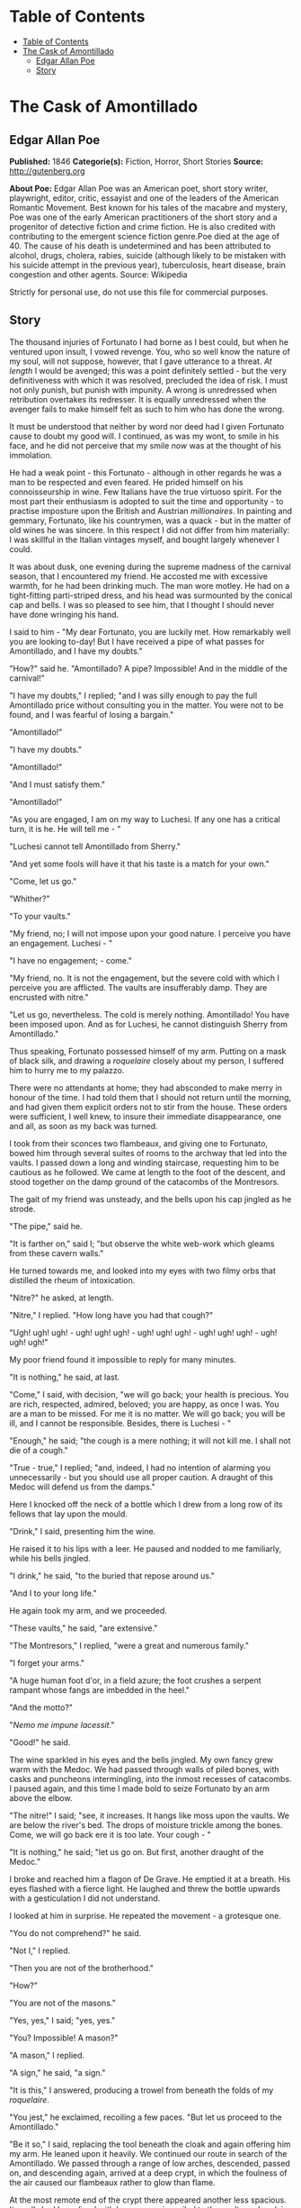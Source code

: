 * Table of Contents
  :PROPERTIES:
  :TOC:      :include all :depth 2
  :END:
:CONTENTS:
- [[#table-of-contents][Table of Contents]]
- [[#the-cask-of-amontillado][The Cask of Amontillado]]
  - [[#edgar-allan-poe][Edgar Allan Poe]]
  - [[#story][Story]]
:END:
* The Cask of Amontillado
** Edgar Allan Poe
   *Published:* 1846
   *Categorie(s):* Fiction, Horror, Short Stories
   *Source:* http://gutenberg.org


   *About Poe:*
   Edgar Allan Poe was an American poet, short story writer, playwright, editor, critic, essayist and one of the leaders of
   the American Romantic Movement. Best known for his tales of the macabre and mystery, Poe was one of the early American
   practitioners of the short story and a progenitor of detective fiction and crime fiction. He is also credited with
   contributing to the emergent science fiction genre.Poe died at the age of 40. The cause of his death is undetermined and
   has been attributed to alcohol, drugs, cholera, rabies, suicide (although likely to be mistaken with his suicide attempt
   in the previous year), tuberculosis, heart disease, brain congestion and other agents. Source: Wikipedia

   Strictly for personal use, do not use this file for commercial purposes.

** Story


   The thousand injuries of Fortunato I had borne as I best could, but when he ventured upon insult, I vowed revenge. You,
   who so well know the nature of my soul, will not suppose, however, that I gave utterance to a threat. /At length/ I
   would be avenged; this was a point definitely settled - but the very definitiveness with which it was resolved,
   precluded the idea of risk. I must not only punish, but punish with impunity. A wrong is unredressed when retribution
   overtakes its redresser. It is equally unredressed when the avenger fails to make himself felt as such to him who has
   done the wrong.

   It must be understood that neither by word nor deed had I given Fortunato cause to doubt my good will. I continued, as
   was my wont, to smile in his face, and he did not perceive that my smile /now/ was at the thought of his immolation.

   He had a weak point - this Fortunato - although in other regards he was a man to be respected and even feared. He prided
   himself on his connoisseurship in wine. Few Italians have the true virtuoso spirit. For the most part their enthusiasm
   is adopted to suit the time and opportunity - to practise imposture upon the British and Austrian /millionaires/. In
   painting and gemmary, Fortunato, like his countrymen, was a quack - but in the matter of old wines he was sincere. In
   this respect I did not differ from him materially: I was skillful in the Italian vintages myself, and bought largely
   whenever I could.

   It was about dusk, one evening during the supreme madness of the carnival season, that I encountered my friend. He
   accosted me with excessive warmth, for he had been drinking much. The man wore motley. He had on a tight-fitting
   parti-striped dress, and his head was surmounted by the conical cap and bells. I was so pleased to see him, that I
   thought I should never have done wringing his hand.

   I said to him - "My dear Fortunato, you are luckily met. How remarkably well you are looking to-day! But I have received
   a pipe of what passes for Amontillado, and I have my doubts."

   "How?" said he. "Amontillado? A pipe? Impossible! And in the middle of the carnival!"

   "I have my doubts," I replied; "and I was silly enough to pay the full Amontillado price without consulting you in the
   matter. You were not to be found, and I was fearful of losing a bargain."

   "Amontillado!"

   "I have my doubts."

   "Amontillado!"

   "And I must satisfy them."

   "Amontillado!"

   "As you are engaged, I am on my way to Luchesi. If any one has a critical turn, it is he. He will tell me - "

   "Luchesi cannot tell Amontillado from Sherry."

   "And yet some fools will have it that his taste is a match for your own."

   "Come, let us go."

   "Whither?"

   "To your vaults."

   "My friend, no; I will not impose upon your good nature. I perceive you have an engagement. Luchesi - "

   "I have no engagement; - come."

   "My friend, no. It is not the engagement, but the severe cold with which I perceive you are afflicted. The vaults are
   insufferably damp. They are encrusted with nitre."

   "Let us go, nevertheless. The cold is merely nothing. Amontillado! You have been imposed upon. And as for Luchesi, he
   cannot distinguish Sherry from Amontillado."

   Thus speaking, Fortunato possessed himself of my arm. Putting on a mask of black silk, and drawing
   a /roquelaire/ closely about my person, I suffered him to hurry me to my palazzo.

   There were no attendants at home; they had absconded to make merry in honour of the time. I had told them that I should
   not return until the morning, and had given them explicit orders not to stir from the house. These orders were
   sufficient, I well knew, to insure their immediate disappearance, one and all, as soon as my back was turned.

   I took from their sconces two flambeaux, and giving one to Fortunato, bowed him through several suites of rooms to the
   archway that led into the vaults. I passed down a long and winding staircase, requesting him to be cautious as he
   followed. We came at length to the foot of the descent, and stood together on the damp ground of the catacombs of the
   Montresors.

   The gait of my friend was unsteady, and the bells upon his cap jingled as he strode.

   "The pipe," said he.

   "It is farther on," said I; "but observe the white web-work which gleams from these cavern walls."

   He turned towards me, and looked into my eyes with two filmy orbs that distilled the rheum of intoxication.

   "Nitre?" he asked, at length.

   "Nitre," I replied. "How long have you had that cough?"

   "Ugh! ugh! ugh! - ugh! ugh! ugh! - ugh! ugh! ugh! - ugh! ugh! ugh! - ugh! ugh! ugh!"

   My poor friend found it impossible to reply for many minutes.

   "It is nothing," he said, at last.

   "Come," I said, with decision, "we will go back; your health is precious. You are rich, respected, admired, beloved; you
   are happy, as once I was. You are a man to be missed. For me it is no matter. We will go back; you will be ill, and I
   cannot be responsible. Besides, there is Luchesi - "

   "Enough," he said; "the cough is a mere nothing; it will not kill me. I shall not die of a cough."

   "True - true," I replied; "and, indeed, I had no intention of alarming you unnecessarily - but you should use all proper
   caution. A draught of this Medoc will defend us from the damps."

   Here I knocked off the neck of a bottle which I drew from a long row of its fellows that lay upon the mould.

   "Drink," I said, presenting him the wine.

   He raised it to his lips with a leer. He paused and nodded to me familiarly, while his bells jingled.

   "I drink," he said, "to the buried that repose around us."

   "And I to your long life."

   He again took my arm, and we proceeded.

   "These vaults," he said, "are extensive."

   "The Montresors," I replied, "were a great and numerous family."

   "I forget your arms."

   "A huge human foot d'or, in a field azure; the foot crushes a serpent rampant whose fangs are imbedded in the heel."

   "And the motto?"

   "/Nemo me impune lacessit/."

   "Good!" he said.

   The wine sparkled in his eyes and the bells jingled. My own fancy grew warm with the Medoc. We had passed through walls
   of piled bones, with casks and puncheons intermingling, into the inmost recesses of catacombs. I paused again, and this
   time I made bold to seize Fortunato by an arm above the elbow.

   "The nitre!" I said; "see, it increases. It hangs like moss upon the vaults. We are below the river's bed. The drops of
   moisture trickle among the bones. Come, we will go back ere it is too late. Your cough - "

   "It is nothing," he said; "let us go on. But first, another draught of the Medoc."

   I broke and reached him a flagon of De Grave. He emptied it at a breath. His eyes flashed with a fierce light. He
   laughed and threw the bottle upwards with a gesticulation I did not understand.

   I looked at him in surprise. He repeated the movement - a grotesque one.

   "You do not comprehend?" he said.

   "Not I," I replied.

   "Then you are not of the brotherhood."

   "How?"

   "You are not of the masons."

   "Yes, yes," I said; "yes, yes."

   "You? Impossible! A mason?"

   "A mason," I replied.

   "A sign," he said, "a sign."

   "It is this," I answered, producing a trowel from beneath the folds of my /roquelaire/.

   "You jest," he exclaimed, recoiling a few paces. "But let us proceed to the Amontillado."

   "Be it so," I said, replacing the tool beneath the cloak and again offering him my arm. He leaned upon it heavily. We
   continued our route in search of the Amontillado. We passed through a range of low arches, descended, passed on, and
   descending again, arrived at a deep crypt, in which the foulness of the air caused our flambeaux rather to glow than
   flame.

   At the most remote end of the crypt there appeared another less spacious. Its walls had been lined with human remains,
   piled to the vault overhead, in the fashion of the great catacombs of Paris. Three sides of this interior crypt were
   still ornamented in this manner. From the fourth side the bones had been thrown down, and lay promiscuously upon the
   earth, forming at one point a mound of some size. Within the wall thus exposed by the displacing of the bones, we
   perceived a still interior recess, in depth about four feet in width three, in height six or seven. It seemed to have
   been constructed for no especial use within itself, but formed merely the interval between two of the colossal supports
   of the roof of the catacombs, and was backed by one of their circumscribing walls of solid granite.

   It was in vain that Fortunato, uplifting his dull torch, endeavoured to pry into the depth of the recess. Its
   termination the feeble light did not enable us to see.

   "Proceed," I said; "herein is the Amontillado. As for Luchesi - "

   "He is an ignoramus," interrupted my friend, as he stepped unsteadily forward, while I followed immediately at his
   heels. In an instant he had reached the extremity of the niche, and finding his progress arrested by the rock, stood
   stupidly bewildered. A moment more and I had fettered him to the granite. In its surface were two iron staples, distant
   from each other about two feet, horizontally. From one of these depended a short chain, from the other a padlock.
   Throwing the links about his waist, it was but the work of a few seconds to secure it. He was too much astounded to
   resist. Withdrawing the key I stepped back from the recess.

   "Pass your hand," I said, "over the wall; you cannot help feeling the nitre. Indeed, it is /very/ damp. Once more let
   me /implore/ you to return. No? Then I must positively leave you. But I must first render you all the little attentions
   in my power."

   "The Amontillado!" ejaculated my friend, not yet recovered from his astonishment.

   "True," I replied; "the Amontillado."

   As I said these words I busied myself among the pile of bones of which I have before spoken. Throwing them aside, I soon
   uncovered a quantity of building stone and mortar. With these materials and with the aid of my trowel, I began
   vigorously to wall up the entrance of the niche.

   I had scarcely laid the first tier of the masonry when I discovered that the intoxication of Fortunato had in a great
   measure worn off. The earliest indication I had of this was a low moaning cry from the depth of the recess. It
   was/not/ the cry of a drunken man. There was then a long and obstinate silence. I laid the second tier, and the third,
   and the fourth; and then I heard the furious vibrations of the chain. The noise lasted for several minutes, during
   which, that I might hearken to it with the more satisfaction, I ceased my labours and sat down upon the bones. When at
   last the clanking subsided, I resumed the trowel, and finished without interruption the fifth, the sixth, and the
   seventh tier. The wall was now nearly upon a level with my breast. I again paused, and holding the flambeaux over the
   mason-work, threw a few feeble rays upon the figure within.

   A succession of loud and shrill screams, bursting suddenly from the throat of the chained form, seemed to thrust me
   violently back. For a brief moment I hesitated - I trembled. Unsheathing my rapier, I began to grope with it about the
   recess; but the thought of an instant reassured me. I placed my hand upon the solid fabric of the catacombs, and felt
   satisfied. I reapproached the wall; I replied to the yells of him who clamoured. I re-echoed - I aided - I surpassed
   them in volume and in strength. I did this, and the clamourer grew still.

   It was now midnight, and my task was drawing to a close. I had completed the eighth, the ninth, and the tenth tier. I
   had finished a portion of the last and the eleventh; there remained but a single stone to be fitted and plastered in. I
   struggled with its weight; I placed it partially in its destined position. But now there came from out the niche a low
   laugh that erected the hairs upon my head. It was succeeded by a sad voice, which I had difficulty in recognizing as
   that of the noble Fortunato. The voice said -

   "Ha! ha! ha! - he! he! he! - a very good joke indeed - an excellent jest. We shall have many a rich laugh about it at
   the palazzo - he! he! he! - over our wine - he! he! he!"

   "The Amontillado!" I said.

   "He! he! he! - he! he! he! - yes, the Amontillado. But is it not getting late? Will not they be awaiting us at the
   palazzo, the Lady Fortunato and the rest? Let us be gone."

   "Yes," I said, "let us be gone."

   "/For the love of God, Montresor!/"

   "Yes," I said, "for the love of God!"

   But to these words I hearkened in vain for a reply. I grew impatient. I called aloud -

   "Fortunato!"

   No answer. I called again -

   "Fortunato - "

   No answer still. I thrust a torch through the remaining aperture and let it fall within. There came forth in reply only
   a jingling of the bells. My heart grew sick on account of the dampness of the catacombs. I hastened to make an end of my
   labour. I forced the last stone into its position; I plastered it up. Against the new masonry I re-erected the old
   rampart of bones. For the half of a century no mortal has disturbed them. /In pace requiescat!/
